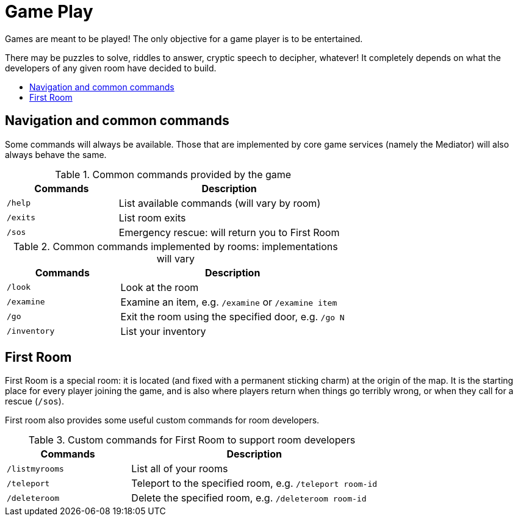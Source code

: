 = Game Play
:icons: font
:toc: preamble
:toc-title: 
:toclevels: 2
:imagesdir: /images

Games are meant to be played! The only objective for a game player is to be entertained.

There may be puzzles to solve, riddles to answer, cryptic speech to decipher, whatever! It completely depends on what the developers of any given room have decided to build. 

== Navigation and common commands

Some commands will always be available. Those that are implemented by core game services (namely the Mediator) will also always behave the same.

.Common commands provided by the game
[cols=".<m,.<2",options="header,footer"]
|==========================
|Commands |Description  
|/help    |List available commands (will vary by room)  
|/exits   |List room exits  
|/sos     |Emergency rescue: will return you to First Room  
|==========================

.Common commands implemented by rooms: implementations will vary
[cols=".<m,.<2",options="header"]
|==========================
|Commands   | Description  
|/look      | Look at the room
|/examine   | Examine an item, e.g. `/examine` or `/examine item`  
|/go        | Exit the room using the specified door, e.g. `/go N`
|/inventory | List your inventory  
|==========================


== First Room

First Room is a special room: it is located (and fixed with a permanent sticking charm) at the origin of the map. It is the starting place for every player joining the game, and is also where players return when things go terribly wrong, or when they call for a rescue (`/sos`).

First room also provides some useful custom commands for room developers.

.Custom commands for First Room to support room developers
[cols=".<m,.<2",options="header"]
|==========================
|Commands   | Description  
| /listmyrooms | List all of your rooms
| /teleport    | Teleport to the specified room, e.g. `/teleport room-id`
| /deleteroom | Delete the specified room, e.g. `/deleteroom room-id`
|==========================




